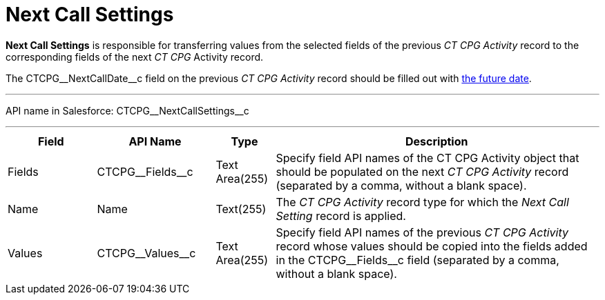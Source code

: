 = Next Call Settings

*Next Call Settings* is responsible for transferring values from the  selected fields of the previous _CT CPG Activity_ record to the corresponding fields of the next _CT CPG_ Activity record.

The [.apiobject]#CTCPG\__NextCallDate__c# field on the previous _CT CPG Activity_ record should be filled out with xref:admin-guide/next-activity-management/index.adoc[the future date].

'''''

API name in Salesforce: [.apiobject]#CTCPG\__NextCallSettings__c#

'''''

[width="100%",cols="15%,20%,10%,55%"]
|===
|*Field* |*API Name* |*Type* |*Description*

|Fields |[.apiobject]#CTCPG\__Fields__c# |Text Area(255) |Specify field API
names of the [.object]#CT CPG Activity# object that should be populated on the next _CT CPG Activity_ record (separated by a comma, without a blank space).

|Name |[.apiobject]#Name# |Text(255) |The _CT CPG Activity_ record type for which the
_Next Call Setting_ record is applied.

|Values |[.apiobject]#CTCPG\__Values__c# |Text Area(255) |Specify field API names of the previous _CT CPG Activity_ record whose values should be copied into the fields added in the [.apiobject]#CTCPG\__Fields__c# field (separated by a comma, without a blank space).
|===

